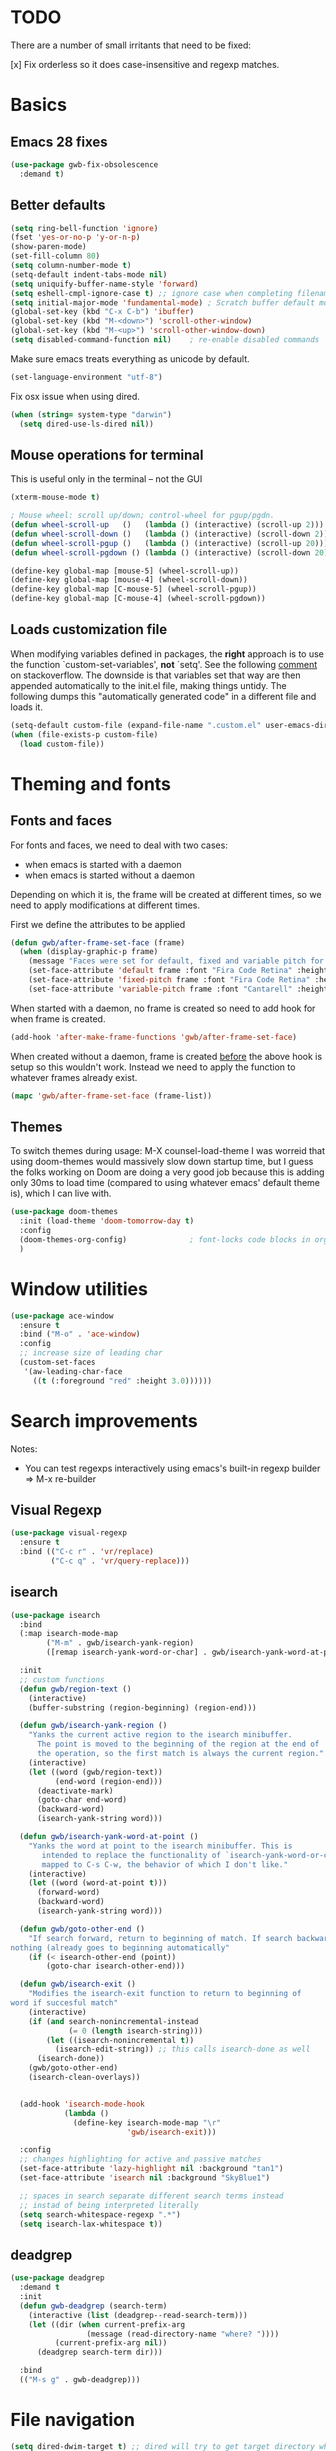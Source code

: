 
* TODO
There are a number of small irritants that need to be fixed:

[x] Fix orderless so it does case-insensitive and regexp matches.

* Basics
** Emacs 28 fixes
#+begin_src emacs-lisp
  (use-package gwb-fix-obsolescence
    :demand t)
#+end_src
** Better defaults
   
#+BEGIN_SRC emacs-lisp
  (setq ring-bell-function 'ignore)
  (fset 'yes-or-no-p 'y-or-n-p)
  (show-paren-mode)
  (set-fill-column 80)
  (setq column-number-mode t)
  (setq-default indent-tabs-mode nil)
  (setq uniquify-buffer-name-style 'forward)
  (setq eshell-cmpl-ignore-case t) ;; ignore case when completing filename
  (setq initial-major-mode 'fundamental-mode) ; Scratch buffer default mode => faster load
  (global-set-key (kbd "C-x C-b") 'ibuffer)
  (global-set-key (kbd "M-<down>") 'scroll-other-window)
  (global-set-key (kbd "M-<up>") 'scroll-other-window-down)
  (setq disabled-command-function nil)    ; re-enable disabled commands
#+END_SRC

Make sure emacs treats everything as unicode by default.
#+begin_src emacs-lisp
  (set-language-environment "utf-8")
#+end_src

Fix osx issue when using dired.
#+begin_src emacs-lisp
  (when (string= system-type "darwin")       
    (setq dired-use-ls-dired nil))
#+end_src

** Mouse operations for terminal

This is useful only in the terminal -- not the GUI

#+BEGIN_SRC emacs-lisp
(xterm-mouse-mode t)

; Mouse wheel: scroll up/down; control-wheel for pgup/pgdn.
(defun wheel-scroll-up   ()   (lambda () (interactive) (scroll-up 2)))
(defun wheel-scroll-down ()   (lambda () (interactive) (scroll-down 2)))
(defun wheel-scroll-pgup ()   (lambda () (interactive) (scroll-up 20)))
(defun wheel-scroll-pgdown () (lambda () (interactive) (scroll-down 20)))

(define-key global-map [mouse-5] (wheel-scroll-up))
(define-key global-map [mouse-4] (wheel-scroll-down))
(define-key global-map [C-mouse-5] (wheel-scroll-pgup))
(define-key global-map [C-mouse-4] (wheel-scroll-pgdown))
#+END_SRC

** Loads customization file

When modifying variables defined in packages, the *right* approach is to 
use the function `custom-set-variables', *not* `setq'. See the following 
[[https://emacs.stackexchange.com/questions/102/advantages-of-setting-variables-with-setq-instead-of-custom-el][comment]] on stackoverflow. The downside is that variables set that way 
are then appended automatically to the init.el file, making things untidy. 
The following dumps this "automatically generated code" in a different file 
and loads it.

#+BEGIN_SRC emacs-lisp
  (setq-default custom-file (expand-file-name ".custom.el" user-emacs-directory))
  (when (file-exists-p custom-file)
    (load custom-file))
#+END_SRC

* Theming and fonts
** Fonts and faces
For fonts and faces, we need to deal with two cases:
- when emacs is started with a daemon
- when emacs is started without a daemon
Depending on which it is, the frame will be created at different times, so we need to
apply modifications at different times. 

First we define the attributes to be applied
#+begin_src emacs-lisp
  (defun gwb/after-frame-set-face (frame)
    (when (display-graphic-p frame)
      (message "Faces were set for default, fixed and variable pitch for this frame")
      (set-face-attribute 'default frame :font "Fira Code Retina" :height 120)
      (set-face-attribute 'fixed-pitch frame :font "Fira Code Retina" :height 120)
      (set-face-attribute 'variable-pitch frame :font "Cantarell" :height 130 :weight 'regular)))
#+end_src

When started with a daemon, no frame is created so need to add hook for when frame is created.
#+begin_src emacs-lisp
  (add-hook 'after-make-frame-functions 'gwb/after-frame-set-face)
#+end_src

When created without a daemon, frame is created _before_ the above hook is setup so
this wouldn't work. Instead we need to apply the function to whatever frames already exist.
#+begin_src emacs-lisp
  (mapc 'gwb/after-frame-set-face (frame-list))
#+end_src

** Themes
To switch themes during usage: M-X counsel-load-theme
I was worreid that using doom-themes would massively slow down startup time, but I guess
the folks working on Doom are doing a very good job because this is adding only 30ms to load
time (compared to using whatever emacs' default theme is), which I can live with.
#+BEGIN_SRC emacs-lisp
  (use-package doom-themes
    :init (load-theme 'doom-tomorrow-day t)
    :config
    (doom-themes-org-config)              ; font-locks code blocks in org mode
    )
#+END_SRC

* Window utilities

#+begin_src emacs-lisp
  (use-package ace-window
    :ensure t
    :bind ("M-o" . 'ace-window)
    :config
    ;; increase size of leading char
    (custom-set-faces
     '(aw-leading-char-face
       ((t (:foreground "red" :height 3.0))))))
#+end_src

* Search improvements
Notes:
   - You can test regexps interactively using emacs's built-in regexp builder
     => M-x re-builder
     
** Visual Regexp
#+begin_src emacs-lisp
  (use-package visual-regexp
    :ensure t
    :bind (("C-c r" . 'vr/replace)
           ("C-c q" . 'vr/query-replace)))
#+end_src

** isearch

#+begin_src emacs-lisp
  (use-package isearch
    :bind
    (:map isearch-mode-map
          ("M-m" . gwb/isearch-yank-region)
          ([remap isearch-yank-word-or-char] . gwb/isearch-yank-word-at-point))

    :init
    ;; custom functions
    (defun gwb/region-text ()
      (interactive)
      (buffer-substring (region-beginning) (region-end)))

    (defun gwb/isearch-yank-region ()
      "Yanks the current active region to the isearch minibuffer.
        The point is moved to the beginning of the region at the end of 
        the operation, so the first match is always the current region."
      (interactive)
      (let ((word (gwb/region-text))
            (end-word (region-end)))
        (deactivate-mark)
        (goto-char end-word)
        (backward-word)
        (isearch-yank-string word)))

    (defun gwb/isearch-yank-word-at-point ()
      "Yanks the word at point to the isearch minibuffer. This is 
         intended to replace the functionality of `isearch-yank-word-or-char' 
         mapped to C-s C-w, the behavior of which I don't like."
      (interactive)
      (let ((word (word-at-point t)))
        (forward-word)
        (backward-word)
        (isearch-yank-string word)))

    (defun gwb/goto-other-end ()
      "If search forward, return to beginning of match. If search backward, do 
  nothing (already goes to beginning automatically"
      (if (< isearch-other-end (point))
          (goto-char isearch-other-end)))

    (defun gwb/isearch-exit ()
      "Modifies the isearch-exit function to return to beginning of 
  word if succesful match"
      (interactive)
      (if (and search-nonincremental-instead
               (= 0 (length isearch-string)))
          (let ((isearch-nonincremental t))
            (isearch-edit-string)) ;; this calls isearch-done as well
        (isearch-done))
      (gwb/goto-other-end)
      (isearch-clean-overlays))


    (add-hook 'isearch-mode-hook
              (lambda ()
                (define-key isearch-mode-map "\r"
                            'gwb/isearch-exit)))

    :config
    ;; changes highlighting for active and passive matches
    (set-face-attribute 'lazy-highlight nil :background "tan1")
    (set-face-attribute 'isearch nil :background "SkyBlue1")

    ;; spaces in search separate different search terms instead
    ;; instad of being interpreted literally
    (setq search-whitespace-regexp ".*")
    (setq isearch-lax-whitespace t))
#+end_src

** deadgrep
#+begin_src emacs-lisp
  (use-package deadgrep
    :demand t
    :init
    (defun gwb-deadgrep (search-term)
      (interactive (list (deadgrep--read-search-term)))
      (let ((dir (when current-prefix-arg
                   (message (read-directory-name "where? "))))
            (current-prefix-arg nil)) 
        (deadgrep search-term dir)))

    :bind
    (("M-s g" . gwb-deadgrep)))
#+end_src

* File navigation

#+begin_src emacs-lisp
(setq dired-dwim-target t) ;; dired will try to get target directory when copying, etc... 
#+end_src

* Hydra
This needs to be loaded early

#+begin_src emacs-lisp
(use-package hydra
:ensure t
:demand t)
#+end_src

#+begin_src emacs-lisp
  (add-hook 'org-mode-hook
            (lambda () 
              (defhydra hydra-org (org-mode-map "C-.")
                "Org outline movements"
                ("s" outline-up-heading "step out")
                ("k" outline-next-visible-heading "next")    
                ("j" outline-previous-visible-heading "back")  
                ("f" org-forward-heading-same-level "next (same level)")
                ("d" org-backward-heading-same-level "back (same level)")  
                ("SPC" org-cycle "fold/unfold")
                ("l" org-metaleft "promote")
                (";" org-metaright "demote"))))


  
#+end_src


TODO: make hydras for manipulating windows
(e.g. windmove-left, windmove-right, etc... as well as splitting, deleting, etc...)

* which-key
  Help with keybindings. 

  Usage: type the beginning of a key binding and it will show possible completions 
         in the minibuffer
  
#+BEGIN_SRC emacs-lisp
    (use-package which-key
      :ensure t 
      :config
      (which-key-mode))
#+END_SRC

* try
  Allows to try a package without fully installing it.
  
  Usage: M-x try

#+BEGIN_SRC emacs-lisp
  (use-package try
    :ensure t
    :commands try
    )
#+END_SRC

* Magit 

#+BEGIN_SRC emacs-lisp
  (use-package magit
    :ensure t
    :defer 5
    :bind ("C-x g" . 'magit-status))
#+END_SRC

* Command-log-mode

  Displays all emacs commands used during usage. Useful for debugging and learning.
  
  Usage:
    + First: M-x command-log-mode
    + Then: "C-c x l" to display log in different buffer

#+BEGIN_SRC emacs-lisp
  (use-package command-log-mode
    :ensure t
    :commands (command-log-mode)
    :bind ("C-c x l" . clm/toggle-command-log-buffer))
#+END_SRC

* Projectile

** Projectile mode

#+begin_src emacs-lisp
      (use-package projectile
        :ensure t
        :bind-keymap
        ("C-c p" . projectile-command-map)
        :config
        (projectile-mode +1)
        ;(setq projectile-completion-system 'ivy)
        )
    
#+end_src

** Counsel-projectile

   + Counsel-projectile remaps some of the original projectile functions to 
     customized `counsel-' functions. The `counsel-' version of projectile-grep 
     does not work, so I need to make sure the remapping is cancelled (see config).
     
     => Two alternatives I've tried (that seem to work). Revert to one of these if issue:
     
        - (define-key projectile-mode-map [remap projectile-grep] 'projectile-grep)
	  
	  or

	- (bind-key [remap projectile-grep] 'projectile-grep projectile-mode-map))
   
#+BEGIN_SRC emacs-lisp
  ;; (use-package counsel-projectile
  ;;   :after (counsel projectile)
  ;;   :ensure t
  ;;   :config
  ;;   (counsel-projectile-mode)
  ;;   (define-key projectile-mode-map [remap projectile-grep] nil))
#+END_SRC

* Org-mode

#+begin_src emacs-lisp

  (use-package org
    :defer t
    :config
    ;; indent mode
    (add-hook 'org-mode-hook 'org-indent-mode)

    ;; line wrap
    (add-hook 'org-mode-hook
              (lambda ()
                (visual-line-mode 1)))

    ;; some basic directories
    (setq org-directory "~/org")
    (setq org-default-notes-file "~/org/refile.org")
    (setq org-agenda-files (quote ("~/org")))

    ;;keybindings
    (global-set-key (kbd "C-c a") 'org-agenda)
    (global-set-key (kbd "C-c b") 'org-switchb)
    (global-set-key (kbd "C-c l") 'org-store-link)
    (global-set-key (kbd "C-c i") 'org-indent-mode)
    (global-set-key (kbd "C-c c") 'org-capture)

    ;; some basic configs
    (setq org-loop-over-headlines-in-active-region t)
    (setq org-log-done t)
    (setq org-archive-mark-done nil)
    (setq org-archive-location "~/org/archive/%s_archive::")

    ;; custom keywords + selection
    (setq org-todo-keywords
          '((sequence "TODO(t)" "|" "POSTPONED(p)" "CANCELLED(c)" "DONE(d)")
            (sequence "IDEA(i)" "|" "IMPLEMENTED")
            (sequence "TO-READ(r)" "|" "READ")))

    (setq org-use-fast-todo-selection t)


    ;; fonts

    (defun gwb/org-font-setup ()
      (dolist (face '((org-level-1 . 1.5)
                      (org-level-2 . 1.3)
                      (org-level-3 . 1.1)
                      (org-level-4 . 1.0)
                      (org-level-5 . 1.1)
                      (org-level-6 . 1.1)
                      (org-level-7 . 1.1)
                      (org-level-8 . 1.1)))
        (set-face-attribute (car face) nil :font "Cantarell" :weight 'regular :height (cdr face)))

      ;; Ensure that anything that should be fixed-pitch in Org files appears that way
      (set-face-attribute 'org-block nil    :foreground nil :inherit 'fixed-pitch)
      (set-face-attribute 'org-table nil    :inherit 'fixed-pitch)
      (set-face-attribute 'org-formula nil  :inherit 'fixed-pitch)
      (set-face-attribute 'org-code nil     :inherit '(shadow fixed-pitch))
      (set-face-attribute 'org-table nil    :inherit '(shadow fixed-pitch))
      (set-face-attribute 'org-verbatim nil :inherit '(shadow fixed-pitch))
      (set-face-attribute 'org-special-keyword nil :inherit '(font-lock-comment-face fixed-pitch))
      (set-face-attribute 'org-meta-line nil :inherit '(font-lock-comment-face fixed-pitch))
      (set-face-attribute 'org-checkbox nil  :inherit 'fixed-pitch))

    (defun gwb/org-font-setup-daemon (frame)
      (gwb/org-font-setup))

    (add-hook 'after-make-frame-functions 'gwb/org-font-setup-daemon)

    (gwb/org-font-setup)

    ;; capture

    (setq org-capture-templates
          (quote (("t" "todo" entry (file+headline "~/org/refile.org" "Tasks")
                   "* TODO %?\n %i\n (%U) %a")
                  ("b" "book to read" entry (file+headline "~/org/books.org" "To read")
                   "* TO-READ %?\n %i\n")
                  ("i" "idea" entry (file+headline "~/org/refile.org" "Ideas")
                   "* IDEA %?\n %i\n")
                  ("n" "note" entry (file+headline "~/org/refile.org" "Notes")
                   "* %? :NOTE:\n (%U) %a"))))

    ;; refiling
    (setq org-refile-targets (quote ((nil :maxlevel . 9)				 
                                     (org-agenda-files :maxlevel . 9))))

    (setq org-refile-use-outline-path 'file)
    (setq org-goto-interface 'outline-path-completion)
    (setq org-outline-path-complete-in-steps nil)
    (setq org-refile-allow-creating-parent-nodes 'confirm)

    (org-babel-do-load-languages
     'org-babel-load-languages
     '((R . t)
       (emacs-lisp . t)
       (dot . t)
       (latex . t)))
    )
#+end_src

** Org-bullet

#+begin_src emacs-lisp
  (use-package org-bullets
    :ensure t
    :after org
    :hook (org-mode . org-bullets-mode)
    :custom
    (org-bullets-bullet-list '("◉" "○" "●" "○" "●" "○" "●")))
#+end_src


** Babel

#+BEGIN_SRC emacs-lisp

#+END_SRC

* Dired

#+begin_src emacs-lisp

  (defun gwb-dired-kill-hidden nil
    (interactive)
    (dired-mark-files-regexp "^\\.")
    (dired-do-kill-lines))


    (use-package dired
      :bind
      (:map dired-mode-map
            ("." . gwb-dired-kill-hidden))
      :config
      (setq insert-directory-program "gls")
      (setq dired-listing-switches "-alh --group-directories-first"))
#+end_src
* Vertico | Orderless | Consult | Marginalia
#+begin_src emacs-lisp
  (use-package vertico
    :init
    (setq completion-in-region-function
          (lambda (&rest args)
            (apply (if vertico-mode
                       #'consult-completion-in-region
                     #'completion--in-region)
                   args)))
    (vertico-mode))

    (use-package vertico-directory
      :after vertico
      :ensure nil
      ;; More convenient directory navigation commands
      :bind (:map vertico-map
                  ("RET" . vertico-directory-enter)
                  ("DEL" . vertico-directory-delete-char)
                  ("M-DEL" . vertico-directory-delete-word))
      ;; Tidy shadowed file names
      :hook (rfn-eshadow-update-overlay . vertico-directory-tidy))

  ;; allows vertico to sort by history position
  (use-package savehist
    :init
    (savehist-mode))

#+end_src

#+begin_src emacs-lisp
  (use-package orderless
    :demand t
    :custom
    (setq completion-styles '(orderless basic)
          completion-category-defaults nil
          completion-category-overrides '((file (styles partial-completion))
                                          (symbol (styles
                                                   ;; orderless-strict-leading-initialism
                                                   orderless-literal
                                                   orderless-regexp))))
    :config
    (setq completion-styles '(orderless)))
#+end_src

#+begin_src emacs-lisp
  (use-package marginalia
    :init
    (marginalia-mode)
    :bind
    (:map minibuffer-local-map
          ("M-A" . marginalia-cycle)))
#+end_src


#+begin_src emacs-lisp
  (use-package embark
    :bind
    (("C-." . embark-act)
     ("M-." . embark-dwim)))
#+end_src

#+begin_src emacs-lisp
  (use-package recentf
    :commands (recentf-mode
               recentf-add-file
               recentf-apply-filename-handlers))

  (use-package consult
    :config                               ;; or :init?
    (recentf-mode)
    :bind
    (("C-x b" . consult-buffer)
     ("M-y" . consult-yank-pop)
     ("M-g g" . consult-goto-line)
     ("M-g o" . consult-outline)))


#+end_src

#+begin_src emacs-lisp
  (use-package embark-consult
    :after (embark consult))
#+end_src

#+begin_src emacs-lisp
  (use-package corfu
    :init
    (global-corfu-mode)
    :custom
    (corfu-cycle t)
    :bind
    (:map corfu-map
          ("TAB" . corfu-next)
          ([tab] . corfu-next)
          ("S-TAB" . corfu-previous)
          ([backtab] . corfu-previous)))
#+end_src

* Ivy / counsel

Company does a lot of things:

- It deals with the UI (and presumably backend) of completion in minibuffer
- It shows completions-at-point in overlays in the buffer (not for all modes)

#+begin_src emacs-lisp

  ;; (use-package gwb-ivy
  ;; :after counsel
  ;; :demand t
  ;; :bind (("M-s z" . gwb-counsel-fzf)))

#+end_src

#+begin_src emacs-lisp
  ;; (use-package counsel
  ;;   :after ivy
  ;;   :ensure t
  ;;   :demand t
  ;;   :bind (("M-x" . counsel-M-x)
  ;;          ("C-x C-f" . counsel-find-file)
  ;;          ("C-h f" . counsel-describe-function)
  ;;          ("M-y" . counsel-yank-pop)))
#+end_src

#+begin_src emacs-lisp
  ;; (use-package ivy
  ;;   :ensure t
  ;;   :demand t
  ;;   :bind (:map ivy-minibuffer-map
  ;; 	      ("C-j" . ivy-immediate-done)
  ;; 	      ("RET" . ivy-alt-done))
  ;;   :config
  ;;   (ivy-mode 1)
  ;;   (setq ivy-initial-inputs-alist nil)
  ;;   (setq ivy-use-virtual-buffers t)
  ;;   (setq ivy-count-format "(%d/%d) "))
#+end_src

#+begin_src emacs-lisp
  ;; (use-package ivy-rich
  ;; :ensure t
  ;; :demand t
  ;; :init (ivy-rich-mode 1)
  ;; )
#+end_src

#+begin_src emacs-lisp
;(use-package ivy-hydra)
#+end_src

* (w) grep 

Make grep buffer writable. Allows one to edit occur buffers by:
- Running C-x C-q to make occur buffer writable
- ... making whatever change
- Running C-x C-s to save changes. The changes will be written in to the source files.
#+begin_src emacs-lisp
(use-package wgrep :defer 5)
#+end_src

* Undoo-tree

#+begin_src emacs-lisp
  (use-package undo-tree
    :ensure t
    :config
    (global-undo-tree-mode)
    :bind
    (("C-z" . undo-tree-undo)
     ("M-z" . undo-tree-redo)))
#+end_src

* Company

#+begin_src emacs-lisp
    (use-package company
      :hook ((c-mode . company-mode)
             ;(ess-r-mode . company-mode)
             ;(inferior-ess-r-mode . company-mode)
             )
      :bind (:map company-active-map
                  ("C-n" . company-select-next-or-abort)
                  ("C-p" . company-select-previous-or-abort))
      :config
      (setq company-idle-delay nil))
#+end_src


In some situations, we don't want to autocomplete (e.g. when trying to
autocomplete paths with many files

#+begin_src emacs-lisp
  ;; (setq company-completion-started-hook
  ;;      (lambda (is-manual)
  ;;
  ;;(when (home-dir-path (thing-at-point 'line t))
  ;;          (message "harshly cancelling completion")
  ;;          (company-cancel))))
#+end_src


#+begin_src emacs-lisp
  (use-package company-c-headers
    :after (company)
    :config
    (add-to-list 'company-backends 'company-c-headers)
    (add-to-list 'company-c-headers-path-system "/Library/Developer/CommandLineTools/SDKs/MacOSX.sdk/usr/include"))
#+end_src


#+begin_src emacs-lisp
  (use-package gwb-indent
    :after company)
#+end_src

* Avy
#+begin_src emacs-lisp
  (use-package avy
    :bind (("M-j" . avy-goto-char-timer)))
#+end_src
* Helpful

#+begin_src emacs-lisp
(use-package helpful
  ;;:custom
  ;;(counsel-describe-function-function #'helpful-callable)
  ;;(counsel-describe-variable-function #'helpful-variable)
  :bind
  ([remap describe-function] . helpful-callable)
  ([remap describe-command] . helpful-command)
  ([remap describe-variable] . helpful-variable)
  ([remap describe-key] . helpful-key))
#+end_src

* Yasnippet
#+begin_src emacs-lisp
  (use-package yasnippet
    :hook (python-mode . yas-minor-mode))

  ;; (use-package yasnippet
  ;;   :ensure t
  ;;   :disabled t
  ;;   :init
  ;;     (yas-global-mode 1))
#+end_src

* Outlining
#+begin_src emacs-lisp
  (use-package outline
    :commands outline-minor-mode
    :init
    (add-hook 'emacs-lisp-mode-hook
              #'(lambda () (setq-local outline-regexp "[;\f][;\f] [*\f]+"))))

  (add-hook 'prog-mode-hook 'outline-minor-mode)
  (add-hook 'prog-mode-hook 'hs-minor-mode)
#+end_src

#+begin_src emacs-lisp
  (use-package bicycle
    :after outline
    :bind (:map outline-minor-mode-map
                ("M-S-]" . bicycle-cycle)
                ("C-M-]" . bicycle-cycle-global)))
#+end_src


* Programming languages

** Inherited by all
#+begin_src emacs-lisp
  (add-hook 'prog-mode-hook #'(lambda () (setq-local tab-always-indent 'complete)))
#+end_src

** Misc languages

I have played around, at some point or another, with many programming languages. This section deals with the languages for which the config is minimal (or non-existent). 

#+begin_src emacs-lisp
  (use-package julia-mode
    :ensure t
    :mode "\\.jl\\'")

  (use-package markdown-mode
    :ensure t
    :mode (("\\.md\\'" . markdown-mode)
           ("\\.Rmd\\'" . markdown-mode)))

  (use-package elm-mode
    :ensure t
    :mode "\\.elm\\'")

  (use-package haskell-mode
    :ensure t
    :mode "\\.hs\\'"
    :hook (haskell-mode . interactive-haskell-mode))

  (use-package rust-mode
    :mode "\\.rs\\'"
    :init
    (add-hook 'rust-mode (lambda () (setq indent-tabs-mode nil))))
#+end_src

** Lisp languages

#+begin_src emacs-lisp
      (use-package lispy
        :ensure t
        :hook ((emacs-lisp-mode . lispy-mode)
               (scheme-mode . lispy-mode)
               (gerbil-mode .lispy-mode))
        :bind (:map lispy-mode-map
                    ("M-o" . nil)))

      (use-package racket-mode 
        :ensure t
        :mode "\\.rkt\\'"
        :config
        (setq tab-always-indent 'complete)
        (require 'racket-xp)
        (add-hook 'racket-mode-hook #'racket-xp-mode))

      (use-package slime
        :commands slime
        :init
        (setq inferior-lisp-program "sbcl")
        :config
        (load (expand-file-name "~/.quicklisp/slime-helper.el")))

      (use-package emacs-lisp-mode
        :hook (emacs-lisp-mode . hs-minor-mode)
        :bind (:map emacs-lisp-mode-map
                    ("M-[" . hs-hide-all)
                    ("M-]" . hs-show-all)))
#+end_src

*** Gerbil
I'll be using Gerbil as my default scheme for now:
- I've installed it with homebrew (see: brew info gerbil-scheme)
- Executable is /usr/loca/bin/gxi
Since Gerbil piggy backs on Gambit, you need that mode as well.

The relevant .el files are in .emacs.d/copy-lisp as gerbil-mode.el and gambit.el. They
were copied from the gerbil / gambit installs:
- /usr/local/share/emacs/site-lisp/gambit-scheme/gambit.el
- /usr/local/share/emacs/site-lisp/gerbil-scheme/gerbil-mode.el

To start a repl when editing gerbil code (.ss) just do M-x run-scheme.
Do C-c C-c to eval sexp. Check C-h v gerbil-mode-map for commands.

See also https://gerbil.scheme.org/guide/emacs.html#use-package-example-configuration for
info on how to use gerbil with emacs.

#+begin_src emacs-lisp
  (use-package gerbil-mode
    :mode "\\.ss\\'"
    :hook
    (inferior-scheme-mode-hook . gambit-inferior-mode)
    :config
    (require 'gambit)
    (setf scheme-program-name "/usr/local/bin/gxi")
    (add-hook 'inferior-scheme-mode-hook 'gambit-inferior-mode)
    :bind (:map gerbil-mode-map ("C-c C-c" . scheme-send-definition))
    )  
#+end_src

** BQN
#+begin_src emacs-lisp
  (use-package bqn-mode
    :init (require 'gwb-bqn)
    :commands (bqn-comint-buffer)
    :config (add-hook 'bqn-comint-mode-hook #'gwb-amend-bqn-comint-mode)
    :bind (:map bqn-mode-map
                ("C-c C-c" . bqn-comint-send-dwim)))
#+end_src

#+begin_src emacs-lisp
  ;; (use-package gwb-bqn
  ;;   :requir
  ;;   :after bqn-comint-mode
  ;;   :hook
  ;;   (bqn-comint-mode-hook . gwb-amend-bqn-comint-mode)
  ;;   :config
  ;;   (gwb-amend-bqn-comint-mode))
#+end_src

** K
#+begin_src emacs-lisp
  (use-package k-mode
    :mode "\\.k\\'"
    :commands (k-mode-run-k)
    :custom
    (k-mode-repl-bin-path "/Users/gwb/Hacks/repos/k/k")
    )
#+end_src

** J
#+begin_src emacs-lisp
  (use-package j-mode
   :custom
   (j-console-cmd "jconsole"))
#+end_src
** R

ESS is (used to be?) fiddly to setup correctly.

- I used to have both a version installed from the website, and one from
  MELPA... this was creating all sorts of issues. I have now removed the
  version from the website (it was a very old version), and kept only
  the MELPA version.
  NOTE: the version on the website is very very old (2019) while the MELPA
  version (i.e. the devel version) is updated very regularly.
  => make sure to stick to the MELPA version

- To load ESS, we used to need to include a (require 'ess-site) statement. This
  is no longer the case, as per the documentation (see [[http://ess.r-project.org/ess.pdf][here]] page 7 -- or search
  'use-package' in the ESS manual).

- The first (use-package ess :defer t) sets up ESS, deferring the loading. When the
  loading is triggered by an autoload event (e.g. visiting an R file), ESS loads the
  ess-r-mode. The binding needs to be set in a separate ess-r-mode use-package because
  the ess-r-mode-map is defined by the ess-r-mode package, so if we put the bindings in
  the first one, the mode maps are not defined at the moment when they are evaluated.


#+begin_src emacs-lisp
        (use-package ess
          :defer t)

        (use-package ess-r-mode
          :hook
          ((ess-r-mode . hs-minor-mode)
           (ess-r-mode . outline-minor-mode))
          :bind
          (:map
           ess-r-mode-map
           ;("TAB" . gwb-indent-for-tab-command)
           ("_" . ess-insert-assign)
           ("M-[" . hs-hide-all)
           ("M-]" . hs-show-all)
           :map
           inferior-ess-r-mode-map
           ;("TAB" . gwb-indent-for-tab-command)
           ("_" . ess-insert-assign)
           ("M-[" . hs-hide-all)
           ("M-]" . hs-show-all)))


#+end_src

Below are my customizations for ESS. A few comments:



#+begin_src emacs-lisp
    (use-package gwb-essr
      :after ess-r-mode
      ;; :demand t
      :commands (gwb-essr-configure-iess gwb-essr-configure-ess-r)
      :hook
      ((inferior-ess-r-mode . gwb-essr-configure-iess)
       (ess-r-mode . gwb-essr-configure-ess-r))
      :bind
      (:map
       ess-r-mode-map
       ("%" . gwb-essr-insert-pipe-maybe)
       ("M-TAB" . gwb-essr-toggle-hide-function)
       :map
       inferior-ess-r-mode-map
       ("%" . gwb-essr-insert-pipe-maybe)
       ("M-TAB" . gwb-essr-toggle-hide-function))
      :config
      (advice-add 'ess-r-object-completion :filter-return #'gwb-essr--add-docsig))

#+end_src

** C / C++

#+begin_src emacs-lisp
  (defhydra dumb-jump-hydra (:hint nil :color blue)
      "
  Dumb jump
  "
      ("j" dumb-jump-go "Go")
      ("o" dumb-jump-go-other-window "Other window")
      ("e" dumb-jump-go-prefer-external "Go external")
      ("x" dumb-jump-go-prefer-external-other-window "Go external other window")
      ("i" dumb-jump-go-prompt "Prompt")
      ("l" dumb-jump-quick-look "Quick look")
      ("b" dumb-jump-back "Back"))
#+end_src

#+begin_src emacs-lisp
  (use-package cc-mode
    :init
    (defun gwb/clang-capf-init ()
      (add-hook 'completion-at-point-functions #'clang-capf nil t))
    (defun gwb/dumb-jump-init ()
      (add-hook 'xref-backend-functions #'dumb-jump-xref-activate)
      (setq xref-show-definitions-function #'xref-show-definitions-completing-read))
    :defer t
    :config
    (setq c-default-style "linux")
    (setq c-basic-offset 4)
    (add-hook 'c-mode-hook #'gwb/clang-capf-init)
    (add-hook 'c-mode-hook #'gwb/dumb-jump-init)

    :bind (:map c-mode-map
                ("TAB" . indent-for-tab-command)
                ("C-j" . dumb-jump-hydra/body)
                ("M-[" . hs-show-all)
                ("M-]" . hs-hide-all)
                ("C-]" . hs-toggle-hiding)))
#+end_src

#+begin_src emacs-lisp
  (use-package c++-mode
    :hook ((c++-mode . eglot-ensure)))

  (use-package eglot
    :defer t
    :config
    (add-to-list 'eglot-server-programs '(c++-mode . ("/usr/local/opt/llvm/bin/clangd"))))
#+end_src
** Latex

#+begin_src emacs-lisp
  (use-package auctex
    :mode ("\\.tex\\'" . TeX-latex-mode)
    :config
    (require 'reftex)
    (add-hook 'LaTeX-mode-hook 'turn-on-reftex)
    (setq reftex-plug-into-AUCTeX t)

    ;; Auxtex
    (setq TeX-auto-save t)
    (setq TeX-parse-self t)

    ;; PDF search
    (add-hook 'LaTeX-mode-hook 'TeX-source-correlate-mode)
    (add-hook 'LaTeX-mode-hook 'LaTeX-math-mode)

    (setq TeX-PDF-mode t)
    (when (eq system-type 'darwin)
      (setq TeX-view-program-selection '((output-pdf "PDF Viewer")))
      (setq TeX-view-program-list
    '(("PDF Viewer" "/Applications/Skim.app/Contents/SharedSupport/displayline -b -g %n %o %b")))
      )


    ;; (use-packag auctex-latexmk) 
    (require 'auctex-latexmk)
    (auctex-latexmk-setup)
    (setq auctex-latexmk-inherit-TeX-PDF-mode t)

    ;; Only change sectioning colour
    (setq font-latex-fontify-sectioning 'color)
    ;; super-/sub-script on baseline
    (setq font-latex-fontify-script nil) ; might not keep this line.. I like smaller {sub/super}scripts
    (setq font-latex-script-display (quote (nil)))
    ;; Do not change super-/sub-script font


    (setq font-latex-deactivated-keyword-classes
          '("italic-command" "bold-command" "italic-declaration" "bold-declaration"))
    )
#+end_src


#+begin_src emacs-lisp
  ;; ;; Reftex
  ;; (require 'reftex)
  ;; (add-hook 'LaTeX-mode-hook 'turn-on-reftex)
  ;; (setq reftex-plug-into-AUCTeX t)

  ;; ;; Auxtex
  ;; (setq TeX-auto-save t)
  ;; (setq TeX-parse-self t)

  ;; ;; PDF search
  ;; (add-hook 'LaTeX-mode-hook 'TeX-source-correlate-mode)
  ;; (add-hook 'LaTeX-mode-hook 'LaTeX-math-mode)

  ;; (setq TeX-PDF-mode t)
  ;; (when (eq system-type 'darwin)
  ;;   (setq TeX-view-program-selection '((output-pdf "PDF Viewer")))
  ;;   (setq TeX-view-program-list
  ;; '(("PDF Viewer" "/Applications/Skim.app/Contents/SharedSupport/displayline -b -g %n %o %b")))
  ;;   )


  ;; ;; (use-packag auctex-latexmk) 
  ;; (require 'auctex-latexmk)
  ;; (auctex-latexmk-setup)
  ;; (setq auctex-latexmk-inherit-TeX-PDF-mode t)

  ;; ;; Only change sectioning colour
  ;; (setq font-latex-fontify-sectioning 'color)
  ;; ;; super-/sub-script on baseline
  ;; (setq font-latex-fontify-script nil) ; might not keep this line.. I like smaller {sub/super}scripts
  ;; (setq font-latex-script-display (quote (nil)))
  ;; ;; Do not change super-/sub-script font


  ;; (setq font-latex-deactivated-keyword-classes
  ;;     '("italic-command" "bold-command" "italic-declaration" "bold-declaration"))

#+end_src

** Python

*** Description of the setup

The python setup in emacs is a wee bit complicated. There are generally roughly 4 parts:

1. The major mode that provides things like syntax highlighting, bindings to the interpreter,
  etc...
2. An "orchestrating minor mode" that communicates with outside binaries or other minor modes to provide things "ide-like" features like completion, linting, formatting, etc...
3. The suite of binaries, other minor modes providing the individual functionalities listed above
4. The minor modes that deal with the display of information (corfu/company, flymake/flycheck, etc...)

There are a few options for each of these: picking the right components and having them working nicely in concert requires some fiddling.

*Major mode*:

I'm using emacs's built-in `python-mode`. I'm not sure there are any popular
alternatives at the moment. The syntax highlighting it provides is not great. A specific alternative for syntax-highlighting uses `tree-sitter`. I should investigate that at some point.

TODO: investigate `tree-sitter`

*Orchestrating minor mode*:

This is the biggest decision-point. I used rely on `elpy` for it, but it was fiddly and unreliable for me. I stopped using it in frustration and went back to using only python-mode but I missed having things like code signature in the minibuffer, decent auto-completion, etc.. 

I have now switched to `lsp-mode` which is a client interface for the Language Server Protocol. It provides a generic client infrastructure that simplifies the task of writing concrete clients for specific languages. The important thing to understand about the lsp setup is that it involves 3 components:

1. lsp-mode: the emacs package that provides the generic interface
      
2. the language server. This is not an emacs-specific thing: these are external programs that provides language services for specific languages, and that the client connects to. For popular languages, there may be a few different server options to choose from. For python, there are 3 options:
   
   - pyls
   - pylsp
   - pyright
     
   The `pyls` server was developped by Palantir and seems to have been abandonned -- or at least, it seems to no longer be supported. The `pylsp` server is a fork of `pyls` that is still maintained. The `pyright` server is supported by microsoft.

3. The concrete client implementation. As I said, `lsp-mode` provides the generic client interface (i.e. you can use lsp-mode for many different languages) but you still need a specific client implementation. Generally you need an specific implementation for each language server. There can be different implementations for a given server, but that doesn't seem to be the case at the moment. The clients are:
   
   - lsp-pyls     => included in lsp-mode
   - lsp-pylsp    => included in lsp-mode
   - lsp-pyright  => provided by the `lsp-pyright` package


I am currently using `pylsp` server (installed via `pip3 install python-lsp-server`) and the `lsp-pylsp` client included in the `lsp-mode` emacs package that also provides `lsp-mode`.


*Additional tools*

The lsp server (so in my case `pylsp`) relies on external tools to deliver some of its optional functionalities. To complicate things further, there may be several tools to choose from for given functionalitites: it really is an embarassement of riches! Below are some of the optional functionalities (non-exhaustive) that `pylsp` can provide and some of the tools that can be used to provide them:

- type-checking: pylsp-mypy. Note: the `pyright` server seems to do type-checking out of the box, but pylsp requires the `pylsp-mypy`, which can be installed with a simple `pip install pylsp-mypy` (make sure its in the same environment).

- Error + Pep8 style checking: flake8 or pylint (there are in fact many other options, but these are the main ones)

  I've decided to go with *flake8* for now because the `lsp-pylsp` client shipped with `lsp-mode` has better support for it than for pylint -- by which I mean that it makes it easier to specify configs for flake8 that will then be sent to the server.
  
- Reformatting: autopep8 vs yapf (again, many more options)

  I'm currently *not* using an automatic formatter. If decide to do so, `yapf` seems to be the preferred option.

- Completion and refactoring: jedi or rope.

  I've been using the default, which is `jedi`, although I've been using it for completion mostly, not refactoring. From the `rope` website, it seems that `rope` is focused on recactoring. At this point, I mostly care about completion so I'll stick to `jedi`.

- Poetry: I'm experimenting with poetry as a dependency manager.
  + M-x poetry will start the menu with options, etc..
  + To use the packages installed with poetry in the repl, you need to activate the
    virtualenv (M-x poetry activate) then just M-x run-python. Note that you need to
    install ipython in the virtualenv for it to work (M-x poetry add ipython). Preferably,
    install it as a dev dependency.   
  + To use the lsp server (which gives you completion, etc..) with poetry, you need to
    install the python-sp-server as a dev dependency in poetry, then activate the virtualenv,
    then visit a python file, etc...

*Complementary emacs modes*

Finally, `lsp-mode` relies on other emacs packages for certain functionalities. E.g.

- Completion: can use company or the built-in completion-at-point facilities (in which case, we can use things like corfu, etc...)
- Flycheck or Flymake. `Flymake` is built into emacs but `Flycheck` is the recommended option for `lsp-mode`.
  I've tried both and I like `Flycheck`:
  + It has nice introspection facilities so you can see what's happening with the mode. E.g. `M-X flycheck-verify-setup` is very informative. Note that when used in concert with `lsp-mode`, flycheck basically uses `lsp` as it's "checking" backend.
  + You can list all errors easily `M-x list-flycheck-errors` (flymake can probably do that as well)
  + You can jump to the next error `C-c ! n`
      

*** Config

As described above, some additional packages, modules must exist for my config to work optimally. Thankfully, nothing *breaks* if I don't have things installed: the optional features just won't be turned on. So in addition to 'lsp-mode', I rely on the following:

- [emacs package] flycheck 
- [pip install] flake8
- [pip install] pylsp-mypy
- [pip install] jedi 

#+begin_src emacs-lisp
  (use-package lsp-mode
    :defer t                   ; ok to defer, will be loaded when needed
    :config
    ;; the pyright server has higher precedence than pylsp so need to disable it so
    ;; lsp uses pylsp
    ;; (setq lsp-clangd-binary-path "/usr/local/opt/llvm/bin/clangd")
    (setq lsp-disabled-clients (cons 'pyright lsp-disabled-clients)))
#+end_src

Additional notes on lsp-mode:

The `lsp-mode` package provides helpful messages / debugging facilities to see what's happening with the server / client communication. e.g.
- The *lsp-log* buffer
- The *lsp-stderr* buffer
- M-x lsp-describe-session

A note about completion: it works by adding its own backend in the list of `completion-at-point-functions`. The backend is called `lsp-completion-at-point`. You should see it if you type `C-h v completion-at-point-functions`.

#+begin_src emacs-lisp
  (defun gwb-py-get-menu nil
    (interactive)
    (occur "# \\*"))

  (use-package python
    :ensure nil
    :mode ("\\.py\\'" . python-mode)
    :interpreter ("python" "python3")
    :hook
    (python-mode . (lambda ()
                                          ;(require 'lsp-pyright)
                     (lsp)))
                                          ;:bind
                                          ;(:map python-mode-map
                                          ;      ("TAB" . gwb-indent-for-tab-command))
    :config
    ;; => uncomment two below
    (setq python-shell-interpreter "ipython3")
    (setq python-shell-interpreter-args "-i --simple-prompt")
    :bind
    (:map python-mode-map
          ("C-c =" . gwb-py-get-menu))
    )

#+end_src


**Pesky warning in repl**

When upgrading ipython to use python 3.11, I started seeing the following error:

#+begin_quote
Warning (python): Your ‘python-shell-interpreter’ doesn’t seem to support readline, yet ‘python-shell-completion-native-enable’ was t and "ipython3" is not part of the ‘python-shell-completion-native-disabled-interpreters’ list.  Native completions have been disabled locally. Consider installing the python package "readline". 
#+end_quote

I've had similar issues in the past. I took the time to track this down, and apparently
it comes down to the `readline` module that is built into python. Different pythons use readline modules linking to different c readline libraries: `libedit` or `gnureadline`.
You can check which version your ipython uses (assuming that you want to use ipython as
your repl)

#+begin_quote
import readline
print(readline.__doc__)
#+end_quote

If you see:

~Importing this module enables command line editing using libedit readline.~

Then you'll see warning: you need to make sure your interpreter uses the gnureadline
version. I don't know how to force pick a version of ipython3 that has gnureadline. Instead,
I'm using the following trick:

1. pip install gnureadline
2. automatically run some code on ipython startup so it tricks python into importing
   gnureadline when it wants to import readline. The python code you want to run is

   #+begin_quote
   import gnureadline
   import sys
   sys.modules["readline"] = gnureadline
   #+end_quote

   To make sure ipython runs it on startup you need to to run

   #+begin_quote
   ipython3 profile create
   #+end_quote

   from the command line. This will create a ~.ipython/profile_default/ipython_config.py
   file with a bunch of stuff commented out in it. You just need to make sure that you
   have the following in the file:

   #+begin_quote
   c = get_config()  #noqa
   c.InteractiveShellApp.exec_lines = ['import gnureadline', 'import sys', 'sys.modules["readline"] = gnureadline']   
   #+end_quote

   You also need to make sure that you've passe the "-i --simple-prompt" arguments to
   python-shell-interpreter-args (as in the above config).
   
For `elpy-mode`, the config requires a bit more explaining. The Elpy package provides the `elpy-enable' command which provides a wrapper around the `elpy-mode' command which actually activates the minor mode. The minor mode command `elpy-mode` does a few things in its body, including setting up some special configs for `company`. One thing it does, which I don't like, is to setup autocompletion by setting `(setq company-idle-delay 0.1)`. So I'm basically writing as small hook around `elpy-mode` to deactivate auto-complete every time elpy-mode is called.

#+begin_src emacs-lisp
   (defun gwb-no-company-idle nil
     (setq company-idle-delay nil))

  ;; (use-package elpy
  ;;   :init
  ;;   (elpy-enable))

   ;; (use-package elpy
   ;;   :hook ((elpy-mode . gwb-no-company-idle)
   ;;          (python-mode . elpy-enable))
   ;;   :custom
   ;;   (elpy-rpc-python-command "python3")
   ;;   )
   ;;:init
   ;;(elpy-enable))
   ;;(setq python-shell-interpreter-args "-c exec('__import__(\\'readline\\')') -i"))
#+end_src



* terminals
Useful keybindings for terminal:
- C-c C-k: term-char-mode (can't use usual emacs bindings)
- C-c C-j: term-line-mode (can use emacs bindings)
- C-c C-p: jump to last prompt
- M-p: travel history
  
 
#+begin_src emacs-lisp
  (use-package term
    :ensure nil
    :commands term
    :config
    (setq term-prompt-regexp "^[^#$%>\\n]*[#$%>] *"))

  (use-package eterm-256color
    :ensure t
    :hook (term-mode . eterm-256color-mode))
#+end_src

* Custom functions

Spotify custom utilities

#+begin_src emacs-lisp
  (use-package elspot
    :commands hydra-spotify/body)
#+end_src

Hugo utilities

#+begin_src emacs-lisp
  (use-package gwb-hugo
    :commands gwb-run-hugo-server) ;; allows to quickly start and kill hugo servers
#+end_src



Better Occur behavior

#+begin_src emacs-lisp
  (defun gwb/kill-occur-buffer-window (&rest args)
      (delete-window (get-buffer-window "*Occur*")))


  ;; (defun gwb/switch-to-occur-buffer (&rest args)
  ;;   (select-window (get-buffer-window "*Occur*")))

  (defun gwb/switch-to-occur-buffer (&rest args)
    (let ((buffer-window (get-buffer-window "*Occur*")))
      (when buffer-window
        (select-window buffer-window))))


  (advice-add 'occur-mode-goto-occurrence :after #'gwb/kill-occur-buffer-window)

  (advice-add 'occur :after #'gwb/switch-to-occur-buffer)

#+end_src

Line movement

#+begin_src emacs-lisp
(defun gwb/move-beginning-of-line (arg)
  "moves first to first non-whitespace characters. If already there moves to 
to beginning of line"
  (interactive "^p")
  (setq arg (or arg 1))
  (when (/= arg 1)
    (let ((line-move-visual nil))
      (forward-line (1- arg))))

  (let ((orig-point (point)))
    (back-to-indentation)
    (when (= orig-point (point))
      (move-beginning-of-line 1))))

(global-set-key [remap move-beginning-of-line]
                'gwb/move-beginning-of-line)

#+end_src


Note: interestingly, CMD + SHIFT is mapped to super (s). e.g. CMD+SHIFT+SPC maps to s-SPC.

* Custom keymap with extras

#+begin_src emacs-lisp
  (defun gwb/display-this-buffer-other-window ()
    (interactive)
    (switch-to-buffer-other-window (buffer-name)))

  (defun gwb/mark-word-at-point ()
    (interactive)
    (let ((word (word-at-point t)))
      (progn
        (forward-word)
        (backward-word)
        (set-mark-command 'nil)
        (search-forward word))))

  (defun gwb/latex-note ()
    "Inserts my `note' template, and automatically turns on latex (auctex) mode"
    (interactive)
    (insert-file-contents-literally "~/.emacs.default/my-latex-templates/note.tex")
    (latex-mode))

  (defun gwb/flip-windows ()
    "flips the buffers in split-screen windows"
    (interactive)
    (unless (= 2 (count-windows))
      (error "Only works with two windows."))
    (let ((this-buffer (window-buffer (selected-window)))
          (alt-buffer (window-buffer (previous-window))))
      (set-window-buffer (previous-window) this-buffer)
      (set-window-buffer (selected-window) alt-buffer)
      (select-window (previous-window))))


  (defun gwb/edit-config ()
    "edits README.org"
    (interactive)
    (find-file "~/.emacs.default/README.org"))


  (defun gwb/copy-to-osx (start end)
    (interactive "r")
    (shell-command-on-region start end "pbcopy"))

  ;; For some reason, the ring bell function gets reactivated
  ;; every time my laptop goes to sleep on mac os Big Sur... Need
  ;; a shortcut to quickly set this.

  (defun gwb-mute-alerts ()
    (interactive)
    (setq ring-bell-function 'ignore))

  ;; custom function
  (defun gwb/indent-org-block ()
    (interactive)
    (when (org-in-src-block-p)
      (org-edit-special)
      (indent-region (point-min) (point-max))
      (org-edit-src-exit)))


  (defvar gwb-custom-keymap nil "my keymap..")

  (setq gwb-custom-keymap (make-sparse-keymap))
  (global-set-key (kbd "C-c x") gwb-custom-keymap)
  (global-set-key (kbd "M-SPC") gwb-custom-keymap)

  (define-key gwb-custom-keymap (kbd "m") 'gwb/mark-word-at-point)
  (define-key gwb-custom-keymap (kbd "n") 'gwb/latex-note)
  (define-key gwb-custom-keymap (kbd "o") 'gwb/flip-windows)
  (define-key gwb-custom-keymap (kbd ".") 'gwb/edit-config)
  (define-key gwb-custom-keymap (kbd "w") 'gwb/copy-to-osx)
  (define-key gwb-custom-keymap (kbd "<") 'gwb-mute-alerts)
  (define-key gwb-custom-keymap (kbd "TAB") 'gwb/indent-org-block)
  (define-key gwb-custom-keymap (kbd "s") 'hydra-spotify/body)
  (define-key gwb-custom-keymap (kbd "u") 'undo-tree-visualize)
  (define-key gwb-custom-keymap (kbd "d") 'gwb/display-this-buffer-other-window)
#+end_src

